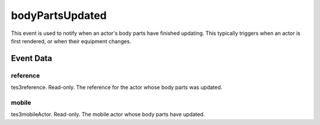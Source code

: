 bodyPartsUpdated
====================================================================================================

This event is used to notify when an actor's body parts have finished updating. This typically triggers when an actor is first rendered, or when their equipment changes.

Event Data
----------------------------------------------------------------------------------------------------

reference
~~~~~~~~~~~~~~~~~~~~~~~~~~~~~~~~~~~~~~~~~~~~~~~~~~~~~~~~~~~~~~~~~~~~~~~~~~~~~~~~~~~~~~~~~~~~~~~~~~~~

tes3reference. Read-only. The reference for the actor whose body parts was updated.

mobile
~~~~~~~~~~~~~~~~~~~~~~~~~~~~~~~~~~~~~~~~~~~~~~~~~~~~~~~~~~~~~~~~~~~~~~~~~~~~~~~~~~~~~~~~~~~~~~~~~~~~

tes3mobileActor. Read-only. The mobile actor whose body parts have updated.

.. _`bool`: ../../lua/type/boolean.html
.. _`nil`: ../../lua/type/nil.html
.. _`table`: ../../lua/type/table.html
.. _`string`: ../../lua/type/string.html
.. _`number`: ../../lua/type/number.html
.. _`boolean`: ../../lua/type/boolean.html
.. _`function`: ../../lua/type/function.html

